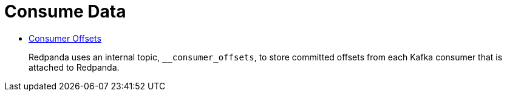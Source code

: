 = Consume Data
:description: Consume Data from Redpanda.

* xref:consume-data:consumer-offsets.adoc[Consumer Offsets]
+
Redpanda uses an internal topic, `__consumer_offsets`, to store committed offsets from each Kafka consumer that is attached to Redpanda.
